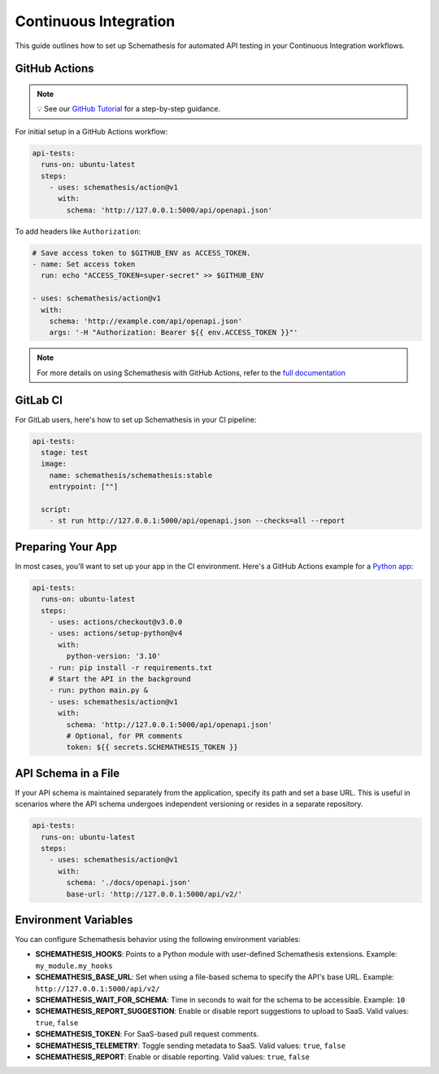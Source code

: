 Continuous Integration
======================

This guide outlines how to set up Schemathesis for automated API testing in your Continuous Integration workflows.

GitHub Actions
--------------

.. note::

    💡 See our `GitHub Tutorial <https://docs.schemathesis.io/tutorials/github>`_ for a step-by-step guidance.

For initial setup in a GitHub Actions workflow:

.. code-block:: yaml

  api-tests:
    runs-on: ubuntu-latest
    steps:
      - uses: schemathesis/action@v1
        with:
          schema: 'http://127.0.0.1:5000/api/openapi.json'

To add headers like ``Authorization``:

.. code-block:: yaml

  # Save access token to $GITHUB_ENV as ACCESS_TOKEN.
  - name: Set access token
    run: echo "ACCESS_TOKEN=super-secret" >> $GITHUB_ENV

  - uses: schemathesis/action@v1
    with:
      schema: 'http://example.com/api/openapi.json'
      args: '-H "Authorization: Bearer ${{ env.ACCESS_TOKEN }}"'

.. note::

    For more details on using Schemathesis with GitHub Actions, refer to the `full documentation <https://github.com/schemathesis/action>`_

GitLab CI
---------

For GitLab users, here's how to set up Schemathesis in your CI pipeline:

.. code-block:: yaml

  api-tests:
    stage: test
    image:
      name: schemathesis/schemathesis:stable
      entrypoint: [""]

    script:
      - st run http://127.0.0.1:5000/api/openapi.json --checks=all --report

Preparing Your App
------------------

In most cases, you'll want to set up your app in the CI environment. Here's a GitHub Actions example for a `Python app`_:

.. code-block:: yaml

  api-tests:
    runs-on: ubuntu-latest
    steps:
      - uses: actions/checkout@v3.0.0
      - uses: actions/setup-python@v4
        with:
          python-version: '3.10'
      - run: pip install -r requirements.txt
      # Start the API in the background
      - run: python main.py &
      - uses: schemathesis/action@v1
        with:
          schema: 'http://127.0.0.1:5000/api/openapi.json'
          # Optional, for PR comments
          token: ${{ secrets.SCHEMATHESIS_TOKEN }}

API Schema in a File
--------------------

If your API schema is maintained separately from the application, specify its path and set a base URL.
This is useful in scenarios where the API schema undergoes independent versioning or resides in a separate repository.

.. code-block:: yaml

  api-tests:
    runs-on: ubuntu-latest
    steps:
      - uses: schemathesis/action@v1
        with:
          schema: './docs/openapi.json'
          base-url: 'http://127.0.0.1:5000/api/v2/'

Environment Variables
---------------------

You can configure Schemathesis behavior using the following environment variables:

- **SCHEMATHESIS_HOOKS**: Points to a Python module with user-defined Schemathesis extensions. Example: ``my_module.my_hooks``

- **SCHEMATHESIS_BASE_URL**: Set when using a file-based schema to specify the API's base URL. Example: ``http://127.0.0.1:5000/api/v2/``

- **SCHEMATHESIS_WAIT_FOR_SCHEMA**: Time in seconds to wait for the schema to be accessible. Example: ``10``

- **SCHEMATHESIS_REPORT_SUGGESTION**: Enable or disable report suggestions to upload to SaaS. Valid values: ``true``, ``false``

- **SCHEMATHESIS_TOKEN**: For SaaS-based pull request comments.

- **SCHEMATHESIS_TELEMETRY**: Toggle sending metadata to SaaS. Valid values: ``true``, ``false``

- **SCHEMATHESIS_REPORT**: Enable or disable reporting. Valid values: ``true``, ``false``

.. _Python app: https://github.com/schemathesis/schemathesis/tree/master/example
.. _GitHub app: https://github.com/apps/schemathesis
